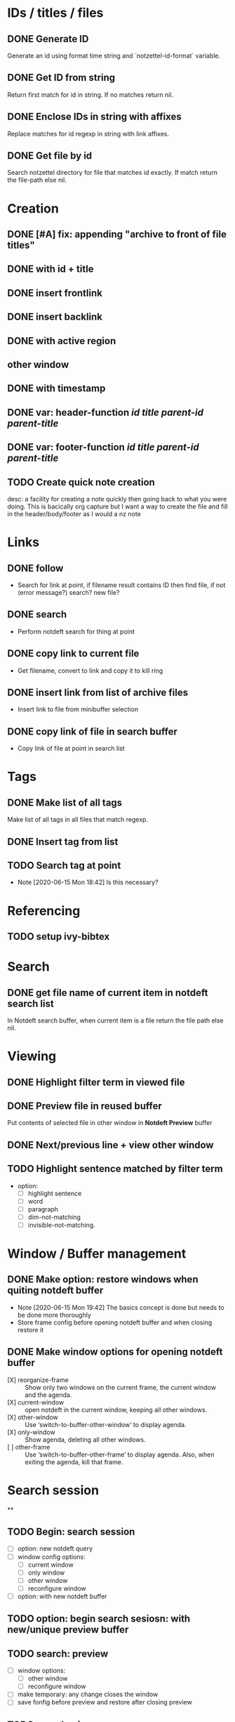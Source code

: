 #+STARTUP: logdrawer
* IDs / titles / files
** DONE Generate ID
   Generate an id using format time string and `notzettel-id-format` variable.
** DONE Get ID from string
   Return first match for id in string. If no matches return nil.
** DONE Enclose IDs in string with affixes
   Replace matches for id regexp in string with link affixes.
** DONE Get file by id
   Search notzettel directory for file that matches id exactly. If match return the file-path else nil.
* Creation
** DONE [#A] fix: appending "archive to front of file titles"
** DONE with id + title
** DONE insert frontlink
** DONE insert backlink
** DONE with active region
** other window
** DONE with timestamp
** DONE var: header-function /id/ /title/ /parent-id/ /parent-title/
** DONE var: footer-function /id/ /title/ /parent-id/ /parent-title/
** TODO Create quick note creation
   desc: a facility for creating a note quickly then going back to what you were doing. This is bacically org capture but I want a way to create the file and fill in the header/body/footer as I would a nz note
* Links

** DONE follow
   - Search for link at point, if filename result contains ID then find file, if not (error message?) search? new file?
** DONE search
   - Perform notdeft search for thing at point
** DONE copy link to current file
   - Get filename, convert to link and copy it to kill ring
** DONE insert link from list of archive files
   - Insert link to file from minibuffer selection
** DONE copy link of file in search buffer
   - Copy link of file at point in search list
* Tags
** DONE Make list of all tags
   Make list of all tags in all files that match regexp.
** DONE Insert tag from list
** TODO Search tag at point
   - Note [2020-06-15 Mon 18:42]
     Is this necessary?
* Referencing
** TODO setup ivy-bibtex
* Search
** DONE get file name of current item in notdeft search list
   In Notdeft search buffer, when current item is a file return the file path else nil.
* Viewing
** DONE Highlight filter term in viewed file
** DONE Preview file in reused buffer
   Put contents of selected file in other window in *Notdeft Preview* buffer
** DONE Next/previous line + view other window
** TODO Highlight sentence matched by filter term
   - option:
     - [ ] highlight sentence
     - [ ] word
     - [ ] paragraph
     - [ ] dim-not-matching
     - [ ] invisible-not-matching.
* Window / Buffer management
** DONE Make option: restore windows when quiting notdeft buffer
   - Note [2020-06-15 Mon 19:42]
     The basics concept is done but needs to be done more thoroughly
   - Store frame config before opening notdeft buffer and when closing restore it
** DONE Make window options for opening notdeft buffer
   - [X] reorganize-frame :: Show only two windows on the current frame, the current window and the agenda.
   - [X] current-window :: open notdeft in the current window, keeping all other windows.
   - [X] other-window :: Use ‘switch-to-buffer-other-window’ to display agenda.
   - [X] only-window :: Show agenda, deleting all other windows.
   - [ ] other-frame :: Use ‘switch-to-buffer-other-frame’ to display agenda. Also, when exiting the agenda, kill that frame.
* Search session
**

** TODO Begin: search session
   - [ ] option: new notdeft query
   - [ ] window config options:
     - [ ] current window
     - [ ] only window
     - [ ] other window
     - [ ] reconfigure window
   - [ ] option: with new notdeft buffer

** TODO option: begin search sesiosn: with new/unique preview buffer
** TODO search: preview
   - [ ] window options:
     - [ ] other window
     - [ ] reconfigure window
   - [ ] make temporary: any change closes the window
   - [ ] save fonfig before preview and restore after closing preview
** TODO search: view
   - [ ] window options
     - [ ] other window
     - [ ] reconfigure window
     - [ ] current window
     - [ ] only window
** TODO search: edit
   - [ ] window options
     - [ ] other window
     - [ ] reconfigure window
     - [ ] current window
     - [ ] only window
** DONE search: quit view/edit
   - [ ] Quit the view or edit then go back to the search
   - [ ] option: kill buffer (default)
** DONE End: search session
   - [ ] Quit the notdeft buffer (if view open quit the view)
   - [ ] option: kill the notdeft buffer
   - [ ] option: restore windows
   - [ ] option: This is a prefix arg of the notdeft quit function
   - [ ] option: kill preview buffer
** TODO End search session withou restoring windows
   would use this when you find a file and want to end a search and do not want to go back to original config

** TODO Choose file
   - [ ] choose a file from the notdeft list and end search
   - [ ] option: do not end search

* Notzettel Notdeft Mode
** TODO when using notzettel-notdeft start minor mode
   Instead of a list of variables use  minor mode with buffer local variables
** TODO notzettel increment-filter-string
   For quitting preview if it is open as soon as filter string is changed
   run notdeft increment/decrement string
